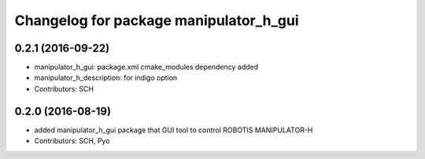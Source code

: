 ^^^^^^^^^^^^^^^^^^^^^^^^^^^^^^^^^^^^^^^
Changelog for package manipulator_h_gui
^^^^^^^^^^^^^^^^^^^^^^^^^^^^^^^^^^^^^^^

0.2.1 (2016-09-22)
-----------
* manipulator_h_gui: package.xml cmake_modules dependency added
* manipulator_h_description: for indigo option
* Contributors: SCH

0.2.0 (2016-08-19)
-------------------
* added manipulator_h_gui package that GUI tool to control ROBOTIS MANIPULATOR-H
* Contributors: SCH, Pyo
